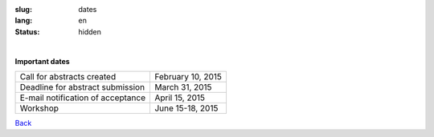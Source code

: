 
:slug: dates
:lang: en
:status: hidden

|

.. class:: large-text

**Important dates**


==================================    ==========================
Call for abstracts created            February 10, 2015
Deadline for abstract submission      March 31, 2015
E-mail notification of acceptance     April 15, 2015
Workshop                              June 15-18, 2015

==================================    ==========================

.. class:: button small

.. class:: myw

`Back <workshop.html>`_